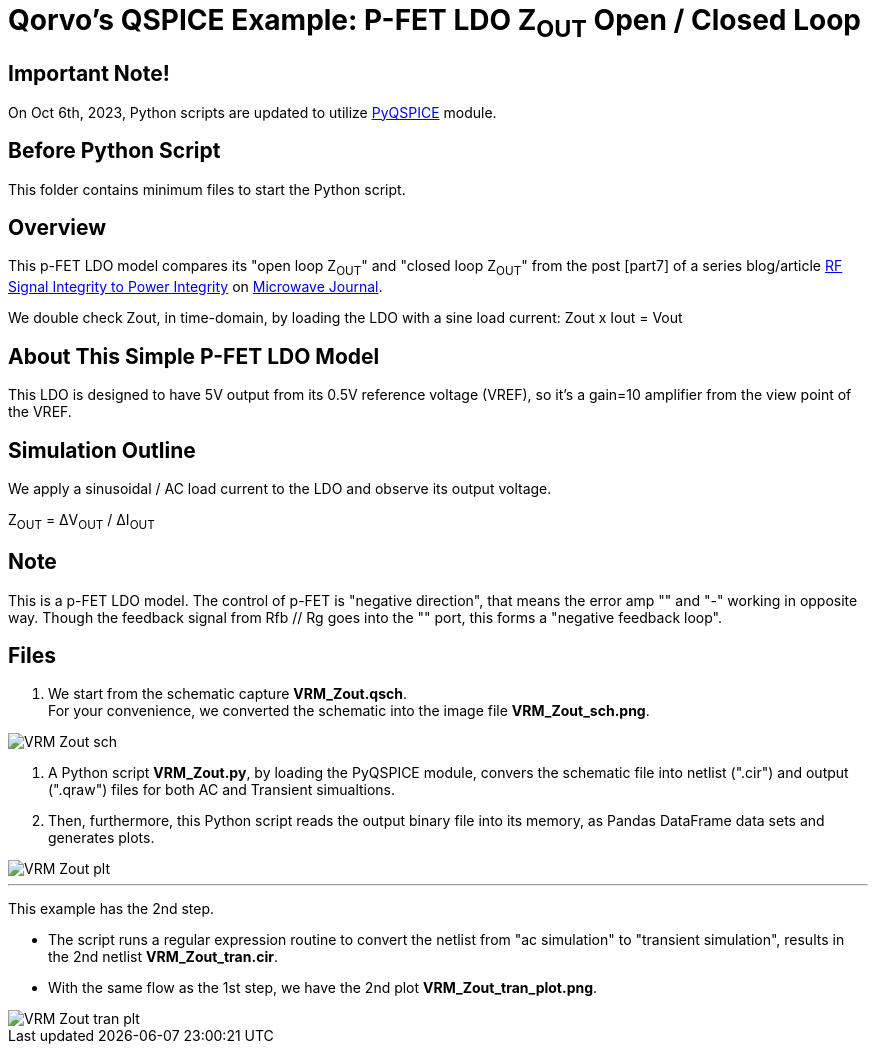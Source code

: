 = Qorvo's QSPICE Example: P-FET LDO Z~OUT~ Open / Closed Loop

== Important Note!

On Oct 6th, 2023, Python scripts are updated to utilize https://github.com/Qorvo/PyQSPICE[PyQSPICE] module.

== Before Python Script

This folder contains minimum files to start the Python script.

== Overview

This p-FET LDO model compares its "open loop Z~OUT~" and "closed loop Z~OUT~" from the post [part7] of a series blog/article https://www.microwavejournal.com/blogs/32-rf-signal-integrity-to-power-integrity[RF Signal Integrity to Power Integrity] on https://www.microwavejournal.com/[Microwave Journal].

We double check Zout, in time-domain, by loading the LDO with a sine load current:  Zout x Iout = Vout

== About This Simple P-FET LDO Model

This LDO is designed to have 5V output from its 0.5V reference voltage (VREF), so it's a gain=10 amplifier from the view point of the VREF.

== Simulation Outline

We apply a sinusoidal / AC load current to the LDO and observe its output voltage.

Z~OUT~ = ΔV~OUT~ / ΔI~OUT~

== Note

This is a p-FET LDO model.
The control of p-FET is "negative direction", that means the error amp "+" and "-" working in opposite way.
Though the feedback signal from Rfb // Rg goes into the "+" port, this forms a "negative feedback loop".

== Files

1. We start from the schematic capture **VRM_Zout.qsch**. +
   For your convenience, we converted the schematic into the image file **VRM_Zout_sch.png**.

image::VRM_Zout_sch.png[]

2. A Python script **VRM_Zout.py**, by loading the PyQSPICE module, convers the schematic file into netlist (".cir") and output (".qraw") files for both AC and Transient simualtions. +
3. Then, furthermore, this Python script reads the output binary file into its memory, as Pandas DataFrame data sets and generates plots.

image::../Sim1.afterScript/VRM_Zout_plt.png[]


***

This example has the 2nd step.

* The script runs a regular expression routine to convert the netlist from "ac simulation" to "transient simulation", results in the 2nd netlist **VRM_Zout_tran.cir**.

* With the same flow as the 1st step, we have the 2nd plot **VRM_Zout_tran_plot.png**.

//image::https://github.com/Qorvo/QSPICE_on_MWJ/blob/main/Article3/Sim1.afterScript/VRM_Zout_tran_plt.png[]
image::../Sim1.afterScript/VRM_Zout_tran_plt.png[]
